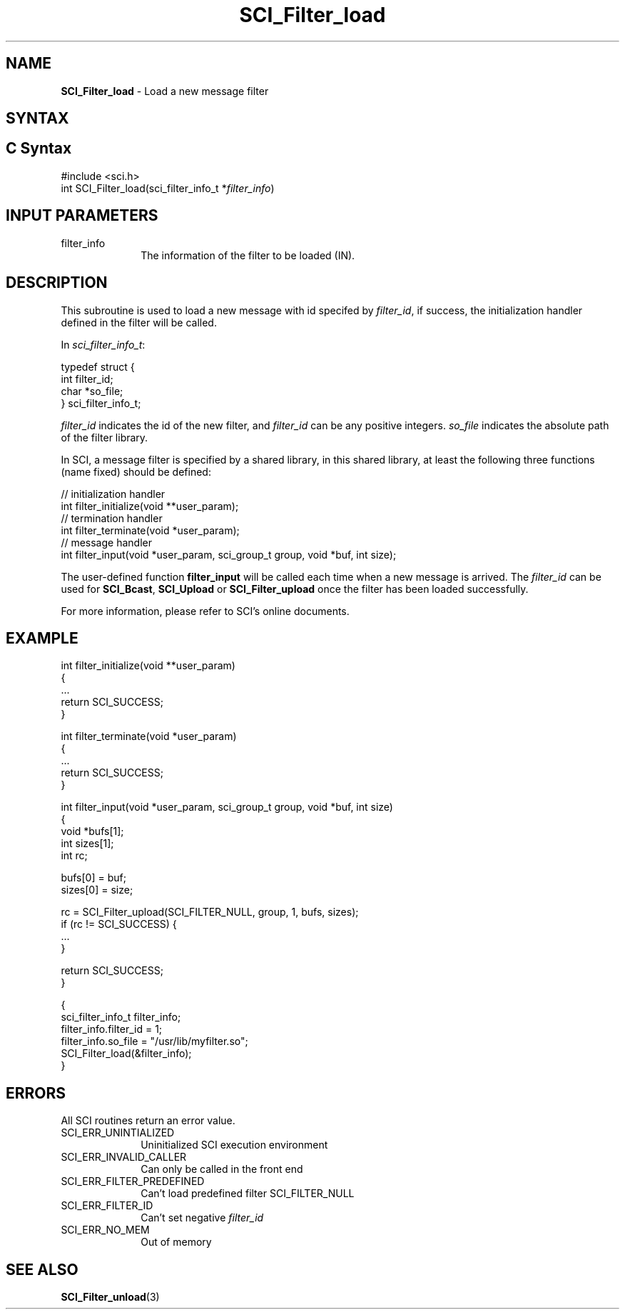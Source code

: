 .\"Copyright 2008-2010 IBM Corp.
.TH SCI_Filter_load 3 "Dec 4, 2009" "1.0.0" "SCI"

.SH NAME
\fBSCI_Filter_load\fP \- Load a new message filter

.SH SYNTAX
.ft R

.SH C Syntax
.nf
#include <sci.h>
int SCI_Filter_load(sci_filter_info_t *\fIfilter_info\fP)

.SH INPUT PARAMETERS
.ft R
.TP 1i
filter_info
The information of the filter to be loaded (IN).

.SH DESCRIPTION
.ft R
This subroutine is used to load a new message with id specifed by \fIfilter_id\fP,
if success, the initialization handler defined in the filter will be called.
.sp
In \fIsci_filter_info_t\fP:
.sp
.nf
        typedef struct {
                int              filter_id;
                char             *so_file;
        } sci_filter_info_t;
.fi
.sp
\fIfilter_id\fP indicates the id of the new filter, and \fIfilter_id\fP can be any positive
integers. \fIso_file\fP indicates the absolute path of the filter library.
.sp
In SCI, a message filter is specified by a shared library, in this shared library,
at least the following three functions (name fixed) should be defined:
.sp
.nf
        // initialization handler
        int filter_initialize(void **user_param);
        // termination handler
        int filter_terminate(void *user_param);
        // message handler
        int filter_input(void *user_param, sci_group_t group, void *buf, int size);
.fi
.sp
The user-defined function \fBfilter_input\fP will be called each time when a new
message is arrived. The \fIfilter_id\fP can be used for \fBSCI_Bcast\fP, \fBSCI_Upload\fP
or \fBSCI_Filter_upload\fP once the filter has been loaded successfully.
.sp
For more information, please refer to SCI's online documents.

.SH EXAMPLE
.ft R
.nf
        int filter_initialize(void **user_param)
        {
                ...
                return SCI_SUCCESS;
        }

        int filter_terminate(void *user_param) 
        {
                ...
                return SCI_SUCCESS;
        }

        int filter_input(void *user_param, sci_group_t group, void *buf, int size) 
        {
                void *bufs[1];
                int sizes[1];
                int rc;
        
                bufs[0] = buf;
                sizes[0] = size;
    
                rc = SCI_Filter_upload(SCI_FILTER_NULL, group, 1, bufs, sizes);
                if (rc != SCI_SUCCESS) {
                        ...
                } 
    
                return SCI_SUCCESS;
        }

        {
                sci_filter_info_t filter_info;
                filter_info.filter_id = 1;
                filter_info.so_file = "/usr/lib/myfilter.so";
                SCI_Filter_load(&filter_info);
        }
.fi

.SH ERRORS
.ft R
All SCI routines return an error value.
.sp
.TP 1i
SCI_ERR_UNINTIALIZED
Uninitialized SCI execution environment
.TP 1i
SCI_ERR_INVALID_CALLER
Can only be called in the front end
.TP 1i
SCI_ERR_FILTER_PREDEFINED
Can't load predefined filter SCI_FILTER_NULL
.TP 1i
SCI_ERR_FILTER_ID
Can't set negative \fIfilter_id\fP
.TP 1i
SCI_ERR_NO_MEM
Out of memory

.SH SEE ALSO
.ft R
.nf
\fBSCI_Filter_unload\fP(3)
